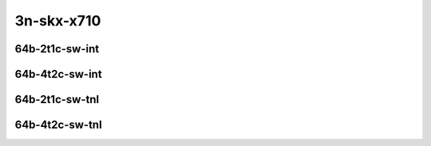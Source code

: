 
.. raw:: latex

    \clearpage

.. raw:: html

    <script type="text/javascript">

        function getDocHeight(doc) {
            doc = doc || document;
            var body = doc.body, html = doc.documentElement;
            var height = Math.max( body.scrollHeight, body.offsetHeight,
                html.clientHeight, html.scrollHeight, html.offsetHeight );
            return height;
        }

        function setIframeHeight(id) {
            var ifrm = document.getElementById(id);
            var doc = ifrm.contentDocument? ifrm.contentDocument:
                ifrm.contentWindow.document;
            ifrm.style.visibility = 'hidden';
            ifrm.style.height = "10px"; // reset to minimal height ...
            // IE opt. for bing/msn needs a bit added or scrollbar appears
            ifrm.style.height = getDocHeight( doc ) + 4 + "px";
            ifrm.style.visibility = 'visible';
        }

    </script>

3n-skx-x710
~~~~~~~~~~~

64b-2t1c-sw-int
---------------

.. raw:: html

    <center>
    <iframe id="ifrm05" onload="setIframeHeight(this.id)" width="700" frameborder="0" scrolling="no" src="../../_static/vpp/ipsec-int-3n-skx-x710-64b-2t1c-sw-ndr-lat.html"></iframe>
    <p><br></p>
    </center>

.. raw:: latex

    \begin{figure}[H]
        \centering
            \graphicspath{{../_build/_static/vpp/}}
            \includegraphics[clip, trim=0cm 0cm 5cm 0cm, width=0.70\textwidth]{ipsec-int-3n-skx-x710-64b-2t1c-sw-ndr-lat}
            \label{fig:ipsec-int-3n-skx-x710-64b-2t1c-sw-ndr-lat}
    \end{figure}

.. raw:: latex

    \clearpage

64b-4t2c-sw-int
---------------

.. raw:: html

    <center>
    <iframe id="ifrm06" onload="setIframeHeight(this.id)" width="700" frameborder="0" scrolling="no" src="../../_static/vpp/ipsec-int-3n-skx-x710-64b-4t2c-sw-ndr-lat.html"></iframe>
    <p><br></p>
    </center>

.. raw:: latex

    \begin{figure}[H]
        \centering
            \graphicspath{{../_build/_static/vpp/}}
            \includegraphics[clip, trim=0cm 0cm 5cm 0cm, width=0.70\textwidth]{ipsec-int-3n-skx-x710-64b-4t2c-sw-ndr-lat}
            \label{fig:ipsec-int-3n-skx-x710-64b-4t2c-sw-ndr-lat}
    \end{figure}

.. raw:: latex

    \clearpage

64b-2t1c-sw-tnl
---------------

.. raw:: html

    <center>
    <iframe id="ifrm07" onload="setIframeHeight(this.id)" width="700" frameborder="0" scrolling="no" src="../../_static/vpp/ipsec-tnl-3n-skx-x710-64b-2t1c-sw-ndr-lat.html"></iframe>
    <p><br></p>
    </center>

.. raw:: latex

    \begin{figure}[H]
        \centering
            \graphicspath{{../_build/_static/vpp/}}
            \includegraphics[clip, trim=0cm 0cm 5cm 0cm, width=0.70\textwidth]{ipsec-tnl-3n-skx-x710-64b-2t1c-sw-ndr-lat}
            \label{fig:ipsec-tnl-3n-skx-x710-64b-2t1c-sw-ndr-lat}
    \end{figure}

.. raw:: latex

    \clearpage

64b-4t2c-sw-tnl
---------------

.. raw:: html

    <center>
    <iframe id="ifrm08" onload="setIframeHeight(this.id)" width="700" frameborder="0" scrolling="no" src="../../_static/vpp/ipsec-tnl-3n-skx-x710-64b-4t2c-sw-ndr-lat.html"></iframe>
    <p><br></p>
    </center>

.. raw:: latex

    \begin{figure}[H]
        \centering
            \graphicspath{{../_build/_static/vpp/}}
            \includegraphics[clip, trim=0cm 0cm 5cm 0cm, width=0.70\textwidth]{ipsec-tnl-3n-skx-x710-64b-4t2c-sw-ndr-lat}
            \label{fig:ipsec-tnl-3n-skx-x710-64b-4t2c-sw-ndr-lat}
    \end{figure}

